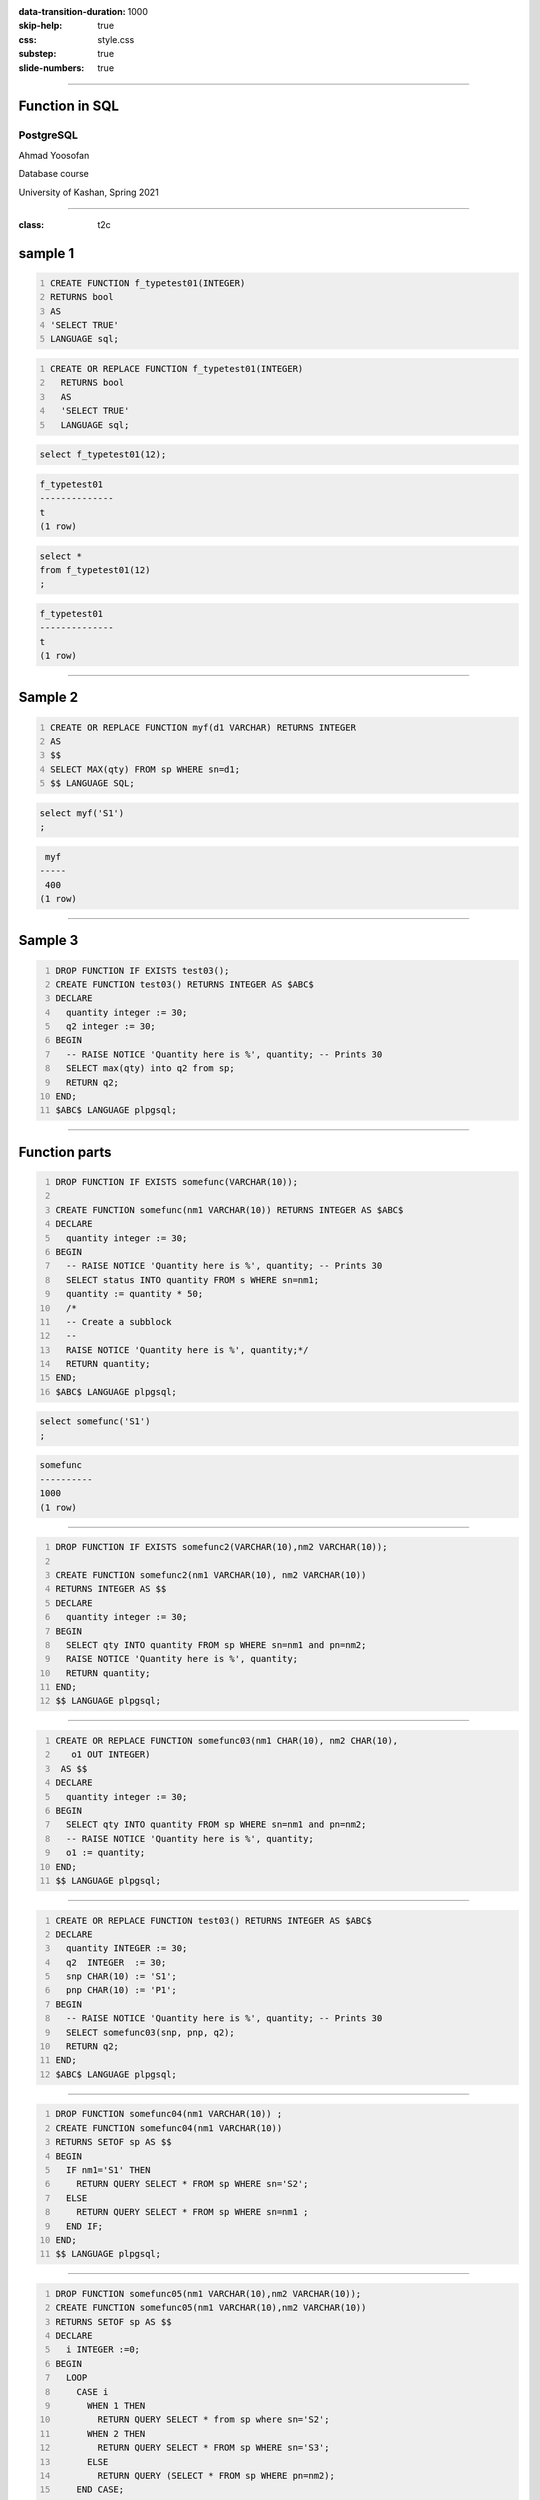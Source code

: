 :data-transition-duration: 1000
:skip-help: true
:css: style.css
:substep: true
:slide-numbers: true

----

Function in SQL
===================================================
PostgreSQL
--------------

Ahmad Yoosofan

Database course

University of Kashan, Spring 2021

-----

:class: t2c

sample 1
============
.. code:: sql
  :number-lines:

  CREATE FUNCTION f_typetest01(INTEGER)
  RETURNS bool
  AS
  'SELECT TRUE'
  LANGUAGE sql;

.. code:: sql
  :class: substep
  :number-lines:

  CREATE OR REPLACE FUNCTION f_typetest01(INTEGER)
    RETURNS bool
    AS
    'SELECT TRUE'
    LANGUAGE sql;

.. code:: sql
  :class: substep

  select f_typetest01(12);

.. code:: sh
  :class: substep

  f_typetest01
  --------------
  t
  (1 row)

.. code:: sql
  :class: substep

  select *
  from f_typetest01(12)
  ;

.. code:: sh
  :class: substep

  f_typetest01
  --------------
  t
  (1 row)

.. :

  https://stackoverflow.com/a/24771122/886607

-----

Sample 2
============
.. code:: sql
    :number-lines:

    CREATE OR REPLACE FUNCTION myf(d1 VARCHAR) RETURNS INTEGER
    AS
    $$
    SELECT MAX(qty) FROM sp WHERE sn=d1;
    $$ LANGUAGE SQL;

.. code:: sql

  select myf('S1')
  ;

.. code:: sh

   myf
  -----
   400
  (1 row)

----

Sample 3
===========
.. code:: sql
    :number-lines:

    DROP FUNCTION IF EXISTS test03();
    CREATE FUNCTION test03() RETURNS INTEGER AS $ABC$
    DECLARE
      quantity integer := 30;
      q2 integer := 30;
    BEGIN
      -- RAISE NOTICE 'Quantity here is %', quantity; -- Prints 30
      SELECT max(qty) into q2 from sp;
      RETURN q2;
    END;
    $ABC$ LANGUAGE plpgsql;

----

Function parts
=================
.. code:: sql
    :number-lines:

    DROP FUNCTION IF EXISTS somefunc(VARCHAR(10));

    CREATE FUNCTION somefunc(nm1 VARCHAR(10)) RETURNS INTEGER AS $ABC$
    DECLARE
      quantity integer := 30;
    BEGIN
      -- RAISE NOTICE 'Quantity here is %', quantity; -- Prints 30
      SELECT status INTO quantity FROM s WHERE sn=nm1;
      quantity := quantity * 50;
      /*
      -- Create a subblock
      --
      RAISE NOTICE 'Quantity here is %', quantity;*/
      RETURN quantity;
    END;
    $ABC$ LANGUAGE plpgsql;

.. code:: sql

  select somefunc('S1')
  ;

.. code:: sh

  somefunc
  ----------
  1000
  (1 row)

----

.. code:: sql
    :number-lines:

    DROP FUNCTION IF EXISTS somefunc2(VARCHAR(10),nm2 VARCHAR(10));

    CREATE FUNCTION somefunc2(nm1 VARCHAR(10), nm2 VARCHAR(10))
    RETURNS INTEGER AS $$
    DECLARE
      quantity integer := 30;
    BEGIN
      SELECT qty INTO quantity FROM sp WHERE sn=nm1 and pn=nm2;
      RAISE NOTICE 'Quantity here is %', quantity;
      RETURN quantity;
    END;
    $$ LANGUAGE plpgsql;

----

.. code:: sql
    :number-lines:

    CREATE OR REPLACE FUNCTION somefunc03(nm1 CHAR(10), nm2 CHAR(10),
       o1 OUT INTEGER)
     AS $$
    DECLARE
      quantity integer := 30;
    BEGIN
      SELECT qty INTO quantity FROM sp WHERE sn=nm1 and pn=nm2;
      -- RAISE NOTICE 'Quantity here is %', quantity;
      o1 := quantity;
    END;
    $$ LANGUAGE plpgsql;

----

.. code:: sql
    :number-lines:

    CREATE OR REPLACE FUNCTION test03() RETURNS INTEGER AS $ABC$
    DECLARE
      quantity INTEGER := 30;
      q2  INTEGER  := 30;
      snp CHAR(10) := 'S1';
      pnp CHAR(10) := 'P1';
    BEGIN
      -- RAISE NOTICE 'Quantity here is %', quantity; -- Prints 30
      SELECT somefunc03(snp, pnp, q2);
      RETURN q2;
    END;
    $ABC$ LANGUAGE plpgsql;

----

.. code:: sql
    :number-lines:

    DROP FUNCTION somefunc04(nm1 VARCHAR(10)) ;
    CREATE FUNCTION somefunc04(nm1 VARCHAR(10))
    RETURNS SETOF sp AS $$
    BEGIN
      IF nm1='S1' THEN
        RETURN QUERY SELECT * FROM sp WHERE sn='S2';
      ELSE
        RETURN QUERY SELECT * FROM sp WHERE sn=nm1 ;
      END IF;
    END;
    $$ LANGUAGE plpgsql;

----

.. code:: sql
    :number-lines:

    DROP FUNCTION somefunc05(nm1 VARCHAR(10),nm2 VARCHAR(10));
    CREATE FUNCTION somefunc05(nm1 VARCHAR(10),nm2 VARCHAR(10))
    RETURNS SETOF sp AS $$
    DECLARE
      i INTEGER :=0;
    BEGIN
      LOOP
        CASE i
          WHEN 1 THEN
            RETURN QUERY SELECT * from sp where sn='S2';
          WHEN 2 THEN
            RETURN QUERY SELECT * FROM sp WHERE sn='S3';
          ELSE
            RETURN QUERY (SELECT * FROM sp WHERE pn=nm2);
        END CASE;
        i:=i+1;
        EXIT WHEN i>2;
      END LOOP;
    END;
    $$ LANGUAGE plpgsql;

.. code:: sql

  select somefunc05('S1', 'P1');

.. code:: sh

  somefunc05            
  ---------------------------------
   ("S1        ","P1        ",300)
   ("S2        ","P1        ",300)
   ("S2        ","P1        ",300)
   ("S2        ","P2        ",400)
   ("S3        ","P2        ",200)
  (5 rows)

----

.. code:: sql
    :number-lines:

    DROP FUNCTION somefunc05_3(nm2 VARCHAR(10));
    CREATE FUNCTION somefunc05_3(nm2 VARCHAR(10))
    RETURNS SETOF sp AS $$
    DECLARE
      i INTEGER :=0;
    BEGIN
      --RETURN QUERY SELECT * from sp where sn='S2';
      RETURN QUERY SELECT * FROM sp WHERE sn='S3';
    END;
    $$ LANGUAGE plpgsql;

.. code:: sh

    sp=# select somefunc05('S1','P1');

               somefunc05
    ---------------------------------
     ("S1        ","P1        ",300)
     ("S2        ","P1        ",300)
     ("S2        ","P1        ",300)
     ("S2        ","P2        ",400)
     ("S3        ","P2        ",200)
    (5 rows)

----

.. code:: sql
    :number-lines:

    DROP FUNCTION somefunc05_4(nm2 VARCHAR(10));
    CREATE FUNCTION somefunc05_4(nm2 VARCHAR(10))
    RETURNS SETOF sp AS $$
    DECLARE
      i INTEGER :=0;
    BEGIN
      --RETURN QUERY SELECT * from sp where sn='S2';
      --RETURN QUERY SELECT * FROM sp WHERE sn='S3';
      RETURN QUERY (SELECT * FROM sp WHERE pn=nm2);
    END;
    $$ LANGUAGE plpgsql;


.. code:: sh

    sp=# select somefunc05('S1','P1');
               somefunc05
    ---------------------------------
     ("S1        ","P1        ",300)
     ("S2        ","P1        ",300)
     ("S2        ","P1        ",300)
     ("S2        ","P2        ",400)
     ("S3        ","P2        ",200)
    (5 rows)

----

.. code:: sql
    :number-lines:

    DROP FUNCTION somefunc05_5(nm2 VARCHAR(10));
    CREATE FUNCTION somefunc05_5(nm2 VARCHAR(10))
    RETURNS SETOF sp AS $$
    DECLARE
      i INTEGER :=0;
    BEGIN
      RETURN QUERY SELECT * from sp where sn='S2';
      RETURN QUERY SELECT * FROM sp WHERE sn='S3';
      RETURN QUERY SELECT * FROM sp WHERE pn=nm2;
    END;
    $$ LANGUAGE plpgsql;

.. code:: sh

    sp=# select somefunc05('S1','P1');
               somefunc05
    ---------------------------------
     ("S1        ","P1        ",300)
     ("S2        ","P1        ",300)
     ("S2        ","P1        ",300)
     ("S2        ","P2        ",400)
     ("S3        ","P2        ",200)
    (5 rows)


----

.. code:: sql
    :number-lines:

    DROP FUNCTION sf06() ;
    CREATE FUNCTION sf06()
    RETURNS SETOF sp AS $$
    DECLARE
      i INTEGER :=0;
      r sp%rowtype;
    BEGIN
      FOR r IN SELECT * FROM sp LOOP
        CASE i
          WHEN 1 THEN
            RETURN NEXT r;
          WHEN 2 THEN
            RETURN NEXT r;
          ELSE
            RETURN NEXT r;
        END CASE;
        i:=i+1;
        EXIT WHEN i>2;
      END LOOP;
    END;
    $$ LANGUAGE plpgsql;

.. code:: sh

    sp=# \i simple.function.06.sql
    CREATE FUNCTION
    sp=# select * from sf06('S1','P1');
        sno     |    pno     | qty
    ------------+------------+-----
     S1         | P1         | 300
     S1         | P2         | 200
     S1         | P3         | 400
    (3 rows)

----

:class: t2c

Simple Functions 1
====================
.. code:: sql
    :number-lines:

    CREATE OR REPLACE 
    FUNCTION get_year(INTEGER)
    RETURNS INTEGER AS $$
    BEGIN
      RETURN ( $1 / 10000);
    END;
    $$ LANGUAGE plpgsql
    RETURNS NULL ON NULL INPUT;

.. code:: sql
    :number-lines:

    CREATE OR REPLACE 
    FUNCTION get_month(INTEGER)
    RETURNS INTEGER AS $$
    BEGIN
      RETURN ( $1 / 100 ) % 100;
    END;
    $$ LANGUAGE plpgsql
    RETURNS NULL ON NULL INPUT;

.. code:: sql
    :number-lines:

    CREATE OR REPLACE 
    FUNCTION get_day(INTEGER)
    RETURNS INTEGER AS $$
    BEGIN
      RETURN $1  % 100 ;
    END;
    $$ LANGUAGE plpgsql
    RETURNS NULL ON NULL INPUT;

.. code:: sql
    :number-lines:

    CREATE OR REPLACE FUNCTION 
    get_year_and_month(INTEGER)
    RETURNS INTEGER AS $$
    BEGIN
      RETURN ( $1 / 100);
    END;
    $$ LANGUAGE plpgsql
    RETURNS NULL ON NULL INPUT;

----


.. code:: sql
    :number-lines:

    CREATE OR REPLACE FUNCTION convert_int_date_to_varchar10(integer)
    RETURNS VARCHAR(10) AS $BODY$
    BEGIN
      RETURN ( substring($1::text FROM 1 FOR 4) || '-' ||
        substring($1::text FROM 5 FOR 2) || '-' ||
        substring($1::text FROM 7 FOR 2) )::varchar(10);
    END;
    $BODY$ LANGUAGE plpgsql
    RETURNS NULL ON NULL INPUT;

----

.. code:: sql
    :number-lines:

    CREATE OR REPLACE FUNCTION uniform_text_jdatei4search(text)
    RETURNS VARCHAR(10) AS $BODY$
    DECLARE
      lmy_str1 varchar(10);
    BEGIN
      lmy_str1 := substring($1 from '^[0-9]+') ;
      IF character_length(lmy_str1)=8 THEN
        RETURN (substring(lmy_str1 FROM 1 FOR 4) || '-' ||
            substring(lmy_str1 FROM 5 FOR 2) || '-' ||
            substring(lmy_str1 FROM 7 FOR 2) )::varchar(10);
      ELSEIF character_length(lmy_str1)=6 THEN
        RETURN (substring(lmy_str1 FROM 1 FOR 4) || '-' ||
            substring(lmy_str1 FROM 5 FOR 2) )::varchar(10);
      END IF;
    END;
    $BODY$ LANGUAGE plpgsql
    RETURNS NULL ON NULL INPUT;

----

.. code:: sql
    :number-lines:

    CREATE OR REPLACE FUNCTION composit_idate(text,integer)
    RETURNS TEXT AS $BODY$
    DECLARE
      lmy_astr1 TEXT ARRAY;
    BEGIN
      lmy_astr1 := regexp_split_to_array($1 ,'\$\@') ;
      --RAISE NOTICE 'values are %', lmy_astr1[1];
      RETURN lmy_astr1[$2];
    END;
    $BODY$ LANGUAGE plpgsql
    RETURNS NULL ON NULL INPUT;

----

.. code:: sql
    :number-lines:

    CREATE OR REPLACE FUNCTION is_leap_year(INTEGER)
    RETURNS INTEGER AS $$
    DECLARE
      p INTEGER;
      leap INTEGER;
    BEGIN
      p := ( ( $1 + 2346 ) % 2820 ) % 128 ;
      IF p = 5 OR p = 9 OR p = 13 OR p = 17 OR p = 21 OR p = 25 OR p = 29 OR
         p = 34 OR p = 38 OR p = 42  OR p = 46 OR p = 50 OR p = 54 OR p = 58 OR
         p = 62 OR p = 67 OR p = 71 OR p = 75  OR p = 79 OR p = 83 OR
         p = 87 OR p = 91 OR p = 95 OR p = 100 OR p = 104 OR p = 108 OR
         p = 112 OR p = 116 OR p = 120 OR p = 124 THEN
        leap := 1;
      ELSE
        leap := 0;
      END IF;
      RETURN leap ;
    END;
    $$ LANGUAGE plpgsql
    RETURNS NULL ON NULL INPUT;

----

Related
==============

* http://www.postgresql.org/docs/9.5/static/sql-createfunction.html
* http://stackoverflow.com/questions/30782925/postgresql-how-to-drop-function-if-exists-without-specifying-parameters
* http://stackoverflow.com/questions/30782925/postgresql-how-to-drop-function-if-exists-without-specifying-parameters
* https://github.com/malimome/pgsql-jalalical/blob/master/install/pdate.source
* https://gist.github.com/ilius
* https://stackoverflow.com/questions/52436973/postgresql-does-postgresql-support-persian-calendar


.. comments:

    rst2html function.rst function.html --stylesheet=farsi.css,html4css1.css

    postgresql function example
    http://www.postgresqltutorial.com/postgresql-create-function/
    https://www.postgresql.org/docs/9.1/sql-createfunction.html
    https://www.tutorialspoint.com/postgresql/postgresql_functions.htm
    https://severalnines.com/database-blog/postgresql-triggers-and-stored-function-basics
    https://www.javatpoint.com/postgresql-functions
    https://www.javatpoint.com/postgresql-trigger
    https://joeconway.com/presentations/function_basics.pdf


